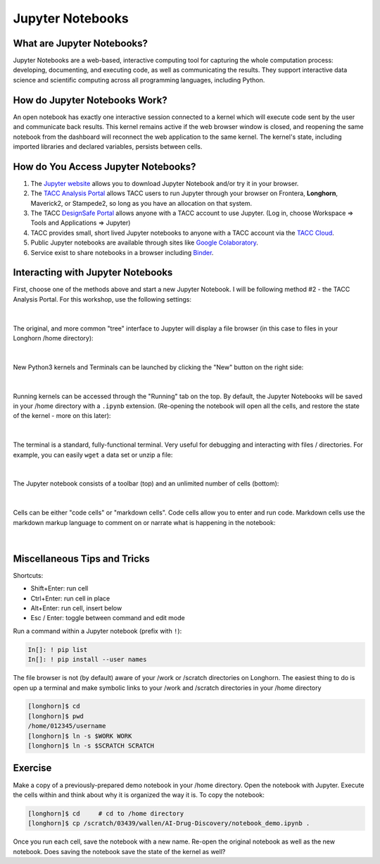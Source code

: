 Jupyter Notebooks
=================

What are Jupyter Notebooks?
---------------------------

Jupyter Notebooks are a web-based, interactive computing tool for capturing the
whole computation process: developing, documenting, and executing code, as well
as communicating the results. They support interactive data science and scientific
computing across all programming languages, including Python.


How do Jupyter Notebooks Work?
------------------------------

An open notebook has exactly one interactive session connected to a kernel which
will execute code sent by the user and communicate back results. This kernel
remains active if the web browser window is closed, and reopening the same
notebook from the dashboard will reconnect the web application to the same kernel.
The kernel's state, including imported libraries and declared variables, persists
between cells.


How do You Access Jupyter Notebooks?
------------------------------------

1. The `Jupyter website <https://www.jupyter.org>`_ allows you to download Jupyter
   Notebook and/or try it in your browser.
2. The `TACC Analysis Portal <https://vis02.tacc.utexas.edu/>`_ allows TACC users to run Jupyter
   through your browser on Frontera, **Longhorn**, Maverick2, or Stampede2, so long
   as you have an allocation on that system.
3. The TACC `DesignSafe Portal <https://www.designsafe-ci.org>`_ allows anyone with
   a TACC account to use Jupyter. (Log in, choose Workspace => Tools and Applications => Jupyter)
4. TACC provides small, short lived Jupyter notebooks to anyone with a TACC account
   via the `TACC Cloud <https://beta.jupyter.tacc.cloud/>`_.
5. Public Jupyter notebooks are available through sites like
   `Google Colaboratory <https://research.google.com/colaboratory/>`_.
6. Service exist to share notebooks in a browser including `Binder <https://mybinder.org/>`_.



Interacting with Jupyter Notebooks
----------------------------------

First, choose one of the methods above and start a new Jupyter Notebook. I will
be following method #2 - the TACC Analysis Portal. For this workshop, use the
following settings:

.. figure:: images/vis_portal_filled.png
    :width: 600px
    :align: center

|

The original, and more common "tree" interface to Jupyter will display a file
browser (in this case to files in your Longhorn /home directory):

.. figure:: images/jupyter_overview_1.png
    :width: 700px
    :align: center

|

New Python3 kernels and Terminals can be launched by clicking the "New" button
on the right side:

.. figure:: images/jupyter_overview_2.png
    :width: 700px
    :align: center

|

Running kernels can be accessed through the "Running" tab on the top. By default,
the Jupyter Notebooks will be saved in your /home directory with a ``.ipynb``
extension. (Re-opening the notebook will open all the cells, and restore the state
of the kernel - more on this later):

.. figure:: images/jupyter_overview_3.png
    :width: 700px
    :align: center

|

The terminal is a standard, fully-functional terminal. Very useful for debugging
and interacting with files / directories. For example, you can easily ``wget`` a
data set or unzip a file:

.. figure:: images/jupyter_overview_4.png
    :width: 700px
    :align: center

|

The Jupyter notebook consists of a toolbar (top) and an unlimited number of
cells (bottom):

.. figure:: images/jupyter_overview_5.png
    :width: 700px
    :align: center

|

Cells can be either "code cells" or "markdown cells". Code cells allow you to
enter and run code. Markdown cells use the markdown markup language to comment on
or narrate what is happening in the notebook:

.. figure:: images/jupyter_overview_6.png
    :width: 700px
    :align: center

|

Miscellaneous Tips and Tricks
-----------------------------

Shortcuts:

* Shift+Enter: run cell
* Ctrl+Enter: run cell in place
* Alt+Enter: run cell, insert below
* Esc / Enter: toggle between command and edit mode


Run a command within a Jupyter notebook (prefix with ``!``):

.. code-block:: console

   In[]: ! pip list
   In[]: ! pip install --user names


The file browser is not (by default) aware of your /work or /scratch directories
on Longhorn. The easiest thing to do is open up a terminal and make symbolic
links to your /work and /scratch directories in your /home directory

.. code-block:: console

   [longhorn]$ cd
   [longhorn]$ pwd
   /home/012345/username
   [longhorn]$ ln -s $WORK WORK
   [longhorn]$ ln -s $SCRATCH SCRATCH


Exercise
--------

Make a copy of a previously-prepared demo notebook in your /home directory. Open
the notebook with Jupyter. Execute the cells within and think about why it is
organized the way it is. To copy the notebook:

.. code-block:: console

   [longhorn]$ cd     # cd to /home directory
   [longhorn]$ cp /scratch/03439/wallen/AI-Drug-Discovery/notebook_demo.ipynb .


Once you run each cell, save the notebook with a new name. Re-open the original
notebook as well as the new notebook. Does saving the notebook save the state of
the kernel as well?
